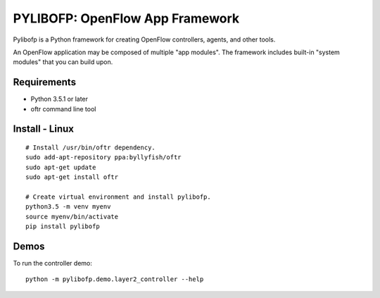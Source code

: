 PYLIBOFP: OpenFlow App Framework
================================

Pylibofp is a Python framework for creating OpenFlow controllers, agents, and other tools.

.. (TODO) architecture image of app with framework, oftr, switches

An OpenFlow application may be composed of multiple "app modules".  The framework includes built-in "system modules" that you can build upon.

.. (TODO) image of command line 


Requirements
------------

- Python 3.5.1 or later
- oftr command line tool


Install - Linux
---------------

::

    # Install /usr/bin/oftr dependency.
    sudo add-apt-repository ppa:byllyfish/oftr
    sudo apt-get update
    sudo apt-get install oftr

    # Create virtual environment and install pylibofp.
    python3.5 -m venv myenv
    source myenv/bin/activate
    pip install pylibofp


Demos
-----

To run the controller demo::

    python -m pylibofp.demo.layer2_controller --help


.. (TODO) To run the agent simulator demo::

    python -m pylibofp.demo.agent_simulator --help

.. (TODO) To run the command line tool demo::

    python -m pylibofp.demo.ofctl --help
